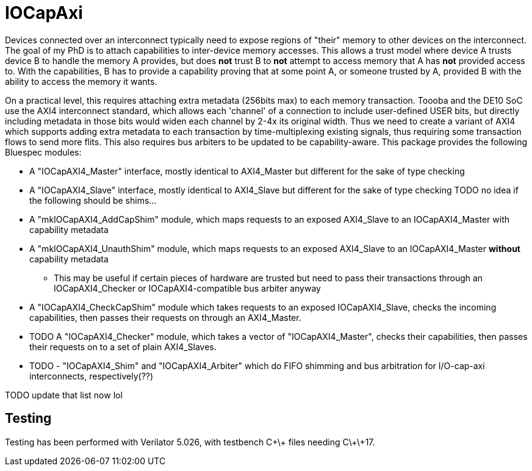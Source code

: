 = IOCapAxi

Devices connected over an interconnect typically need to expose regions of "their" memory to other devices on the interconnect.
The goal of my PhD is to attach capabilities to inter-device memory accesses.
This allows a trust model where device A trusts device B to handle the memory A provides, but does *not* trust B to *not* attempt to access memory that A has *not* provided access to.
With the capabilities, B has to provide a capability proving that at some point A, or someone trusted by A, provided B with the ability to access the memory it wants.

On a practical level, this requires attaching extra metadata (256bits max) to each memory transaction.
Toooba and the DE10 SoC use the AXI4 interconnect standard, which allows each 'channel' of a connection to include user-defined USER bits, but directly including metadata in those bits would widen each channel by 2-4x its original width.
Thus we need to create a variant of AXI4 which supports adding extra metadata to each transaction by time-multiplexing existing signals, thus requiring some transaction flows to send more flits.
This also requires bus arbiters to be updated to be capability-aware.
This package provides the following Bluespec modules:

* A "IOCapAXI4_Master" interface, mostly identical to AXI4_Master but different for the sake of type checking
* A "IOCapAXI4_Slave" interface, mostly identical to AXI4_Slave but different for the sake of type checking
TODO no idea if the following should be shims...
* A "mkIOCapAXI4_AddCapShim" module, which maps requests to an exposed AXI4_Slave to an IOCapAXI4_Master with capability metadata
* A "mkIOCapAXI4_UnauthShim" module, which maps requests to an exposed AXI4_Slave to an IOCapAXI4_Master *without* capability metadata
    - This may be useful if certain pieces of hardware are trusted but need to pass their transactions through an IOCapAXI4_Checker or IOCapAXI4-compatible bus arbiter anyway
* A "IOCapAXI4_CheckCapShim" module which takes requests to an exposed IOCapAXI4_Slave, checks the incoming capabilities, then passes their requests on through an AXI4_Master.
* TODO A "IOCapAXI4_Checker" module, which takes a vector of "IOCapAXI4_Master", checks their capabilities, then passes their requests on to a set of plain AXI4_Slaves.
* TODO - "IOCapAXI4_Shim" and "IOCapAXI4_Arbiter" which do FIFO shimming and bus arbitration for I/O-cap-axi interconnects, respectively(??)


TODO update that list now lol

== Testing

Testing has been performed with Verilator 5.026, with testbench C\+\+ files needing C\+\+17.